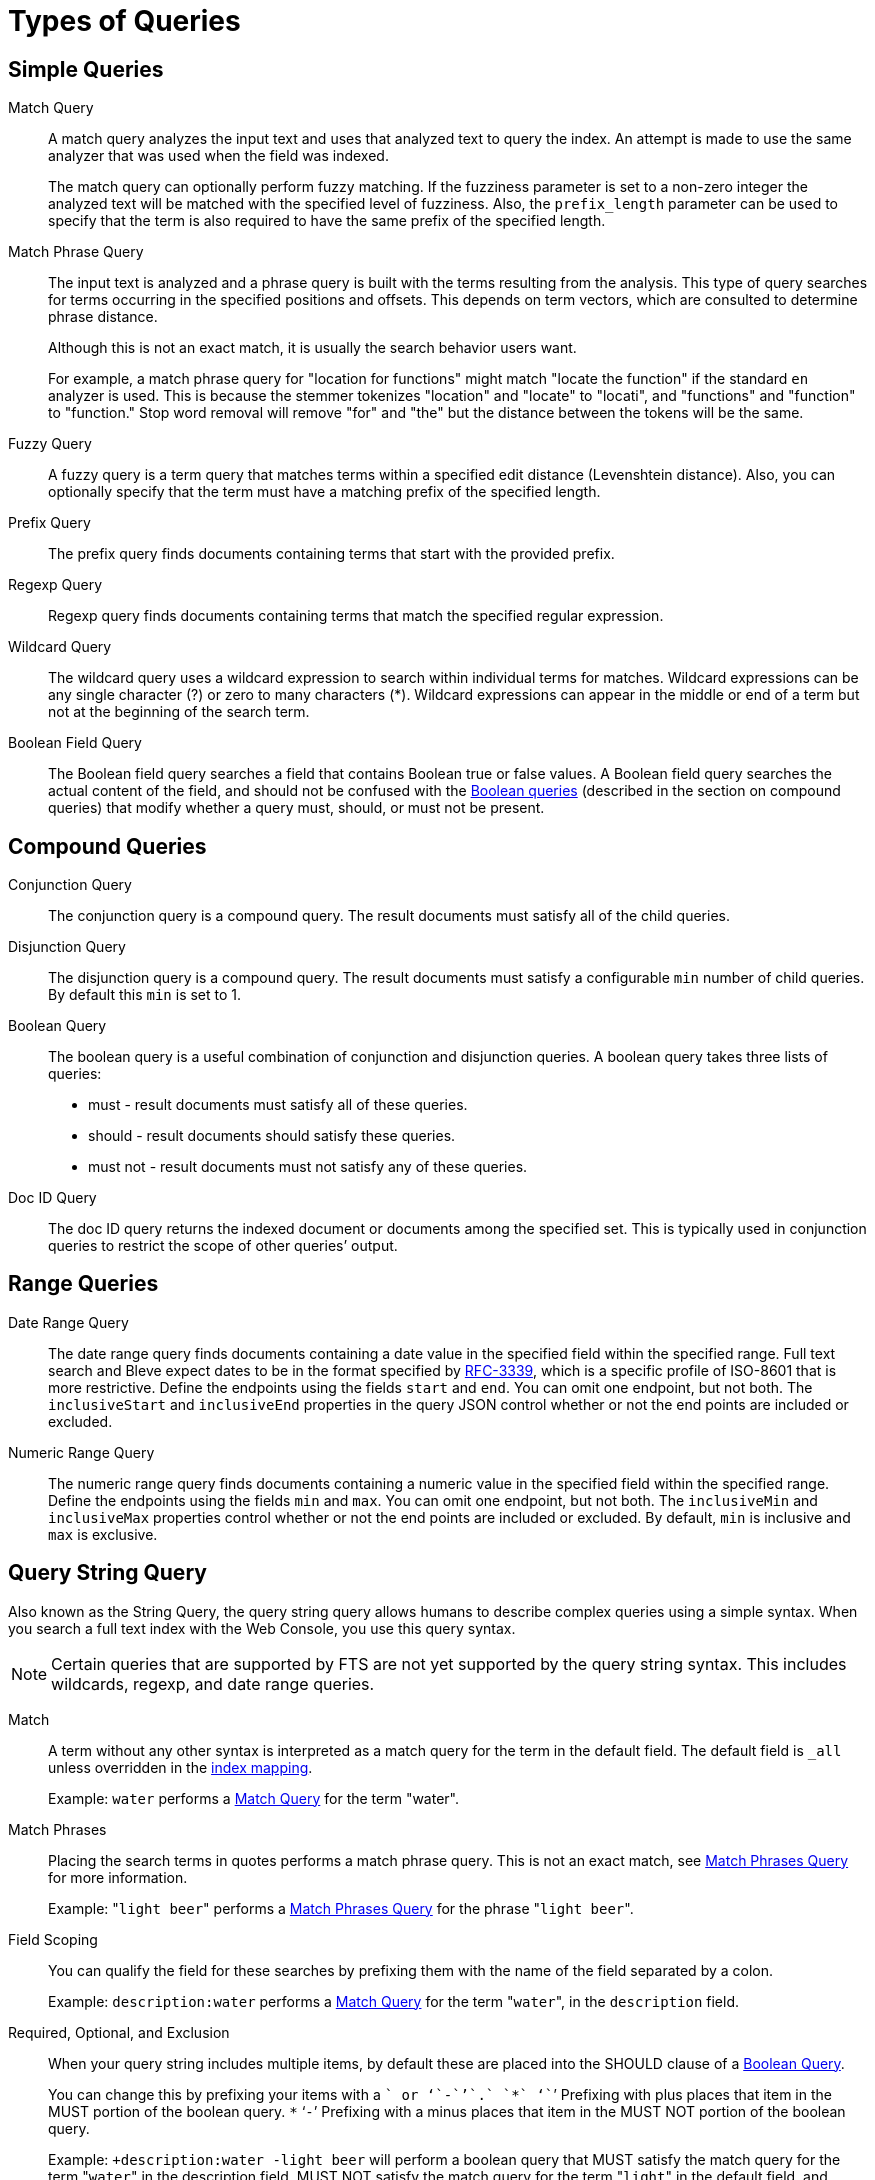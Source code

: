 [#topic_jfq_fn4_1v]
= Types of Queries

== Simple Queries

[[match-query]]Match Query::
A match query analyzes the input text and uses that analyzed text to query the index.
An attempt is made to use the same analyzer that was used when the field was indexed.
+
The match query can optionally perform fuzzy matching.
If the fuzziness parameter is set to a non-zero integer the analyzed text will be matched with the specified level of fuzziness.
Also, the [.param]`prefix_length` parameter can be used to specify that the term is also required to have the same prefix of the specified length.

[[match-phrase-query]]Match Phrase Query::
The input text is analyzed and a phrase query is built with the terms resulting from the analysis.
This type of query searches for terms occurring in the specified positions and offsets.
This depends on term vectors, which are consulted to determine phrase distance.
+
Although this is not an exact match, it is usually the search behavior users want.
+
For example, a match phrase query for "location for functions" might match "locate the function" if the standard `en` analyzer is used.
This is because the stemmer tokenizes "location" and "locate" to "locati", and "functions" and "function" to "function." Stop word removal will remove "for" and "the" but the distance between the tokens will be the same.

Fuzzy Query::
A fuzzy query is a term query that matches terms within a specified edit distance (Levenshtein distance).
Also, you can optionally specify that the term must have a matching prefix of the specified length.

Prefix Query:: The prefix query finds documents containing terms that start with the provided prefix.

Regexp Query:: Regexp query finds documents containing terms that match the specified regular expression.

Wildcard Query::
The wildcard query uses a wildcard expression to search within individual terms for matches.
Wildcard expressions can be any single character (?) or zero to many characters (*).
Wildcard expressions can appear in the middle or end of a term but not at the beginning of the search term.

Boolean Field Query::
The Boolean field query searches a field that contains Boolean true or false values.
A Boolean field query searches the actual content of the field, and should not be confused with the <<boolean-query,Boolean queries>> (described in the section on compound queries) that modify whether a query  must, should, or must not be present.

== Compound Queries

Conjunction Query::
The conjunction query is a compound query.
The result documents must satisfy all of the child queries.

Disjunction Query::
The disjunction query is a compound query.
The result documents must satisfy a configurable [.in]`min` number of child queries.
By default this `min` is set to 1.

[[boolean-query]]Boolean Query::
The boolean query is a useful combination of conjunction and disjunction queries.
A boolean query takes three lists of queries:
* must - result documents must satisfy all of these queries.
* should - result documents should satisfy these queries.
* must not - result documents must not satisfy any of these queries.

Doc ID Query::
The doc ID query returns the indexed document or documents among the specified set.
This is typically used in conjunction queries to restrict the scope of other queries’ output.

== Range Queries

Date Range Query::
The date range query finds documents containing a date value in the specified field within the specified range.
Full text search and Bleve expect dates to be in the format specified by https://www.ietf.org/rfc/rfc3339.txt[RFC-3339^], which is a specific profile of ISO-8601 that is more restrictive.
Define the endpoints using the fields [.param]`start` and [.param]`end`.
You can omit one endpoint, but not both.
The [.param]`inclusiveStart` and [.param]`inclusiveEnd` properties in the query JSON control whether or not the end points are included or excluded.

Numeric Range Query::
The numeric range query finds documents containing a numeric value in the specified field within the specified range.
Define the endpoints using the fields [.param]`min`  and [.param]`max`.
You can omit one endpoint, but not both.
The [.param]`inclusiveMin` and [.param]`inclusiveMax` properties control whether or not the end points are included or excluded.
By default, [.param]`min` is inclusive and [.param]`max` is exclusive.

[#query-string-query-syntax]
== Query String Query

Also known as the String Query, the query string query allows humans to describe complex queries using a simple syntax.
When you search a full text index with the Web Console, you use this query syntax.

NOTE: Certain queries that are supported by FTS are not yet supported by the query string syntax.
This includes wildcards, regexp, and date range queries.

Match::
A term without any other syntax is interpreted as a match query for the term in the default field.
The default field is `_all` unless overridden in the xref:fts-custom-mapping.adoc#def-field-all[index mapping].
+
Example: `water` performs a <<match-query,Match Query>> for the term "water".

Match Phrases::
Placing the search terms in quotes performs a match phrase query.
This is not an exact match, see <<match-phrase-query,Match Phrases Query>> for more information.
+
Example: "[.in]``light beer``" performs a <<match-phrase-query,Match Phrases Query>> for the phrase "[.code]``light beer``".

Field Scoping::
You can qualify the field for these searches by prefixing them with the name of the field separated by a colon.
+
Example: [.in]`description:water` performs a <<match-query,Match Query>> for the term "[.code]``water``", in the `description` field.

Required, Optional, and Exclusion::
When your query string includes multiple items, by default these are placed into the SHOULD clause of a http://www.blevesearch.com/docs/Query/#boolean:8f767fbc41af8ff1ddcf4c60ed8c0fe9[Boolean Query^].
+
You can change this by prefixing your items with a `+` or ‘`-`’`.` `*` ‘`+`’ Prefixing with plus places that item in the MUST portion of the boolean query.
`*` ‘`-`’ Prefixing with a minus places that item in the MUST NOT portion of the boolean query.
+
Example: `+description:water -light beer` will perform a boolean query that MUST satisfy the match query for the term "[.code]``water``" in the description field, MUST NOT satisfy the match query for the term "[.code]``light``" in the default field, and SHOULD satisfy the match query for the term "[.code]``beer``" in the default field.
Result documents satisfying the SHOULD clause will score higher than those that do not.

Boosting::
You can influence the relative importance of the clauses by suffixing clauses with the `^` operator followed by a number.
+
Example: `description:water name:water^5` will perform match queries for "[.code]``water``" in both the `name` and `description` fields, but documents having the term in the `name` field will score higher.

Numeric Ranges::
You can perform numeric ranges by using the >, >=, <, and \<= operators, followed by a numeric value.
+
Example: `abv:>10` will perform an Numeric Range Query on the `abv` field for values greater than ten.

== Special Queries

Special queries are usually used in combination with other queries or used to test the systems.

Match All Query::
Matches all documents in the index.
Be aware that this query will match all documents that were indexed even if they have no terms in the index.
For example, if a custom map is created on the travel-sample bucket that indexes documents of type="zucchini", the match all query returns all document IDs in the bucket even though there are no documents of type="zucchini".
This can be very counter-intuitive.

Match None Query:: Matches no documents in the index.

== Queries for Debugging

Term and Phrase queries do not perform any analysis on their inputs.
This is useful for debugging exactly what is in an index, but this is rarely used otherwise.
Typically, users want match and phrase match queries.

In the normal case, an analyzer is used on both the text to be indexed and the query terms.
Because the terms in the index have usually been run through an analyzer and a stemmer, they often no longer look like normal language.
End users of search systems never see the stored terms but because their queries are also run through the same analyzer, the results match.

Basically, a user who is going to do a term or phrase search already has to know all of this when they select that type of search, because they aren’t entering normal words, they might be entering weird non-words like "natio" or "beaut" instead of queries like "National" or "beauties"

Term Query::
A term query is the simplest possible query.
It performs an exact match in the index for the provided term.
Most of the time users should use a Match Query instead.
+
For example, a term query for "lovingli" would match documents with the term "lovingly" if they were indexed with the "[.code]``en``" analyzer.
A term query for the  "lovingly" won’t match any documents that were indexed with the "[.code]``en``" analyzer.

Phrase Query::
A phrase query searches for terms occurring in the specified position and offsets.
+
The phrase query performs an exact term match for all the phrase constituents without using an analyzer.
If you want the phrase to be analyzed, consider using the Match Phrase Query instead.
